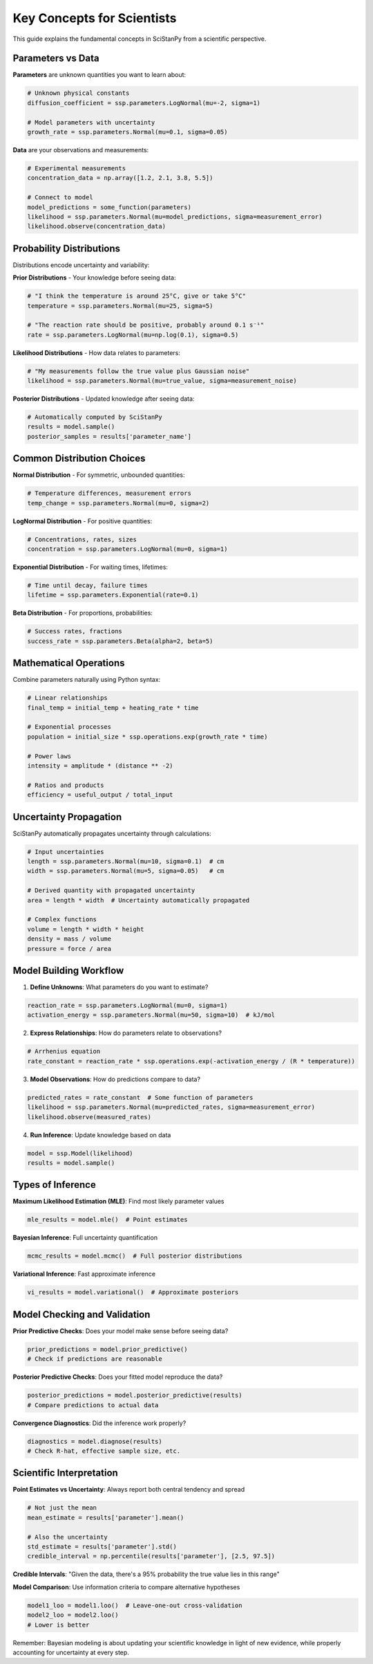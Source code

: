 Key Concepts for Scientists
===========================

This guide explains the fundamental concepts in SciStanPy from a scientific perspective.

Parameters vs Data
------------------

**Parameters** are unknown quantities you want to learn about:

.. code-block:: python

   # Unknown physical constants
   diffusion_coefficient = ssp.parameters.LogNormal(mu=-2, sigma=1)

   # Model parameters with uncertainty
   growth_rate = ssp.parameters.Normal(mu=0.1, sigma=0.05)

**Data** are your observations and measurements:

.. code-block:: python

   # Experimental measurements
   concentration_data = np.array([1.2, 2.1, 3.8, 5.5])

   # Connect to model
   model_predictions = some_function(parameters)
   likelihood = ssp.parameters.Normal(mu=model_predictions, sigma=measurement_error)
   likelihood.observe(concentration_data)

Probability Distributions
-------------------------

Distributions encode uncertainty and variability:

**Prior Distributions** - Your knowledge before seeing data:

.. code-block:: python

   # "I think the temperature is around 25°C, give or take 5°C"
   temperature = ssp.parameters.Normal(mu=25, sigma=5)

   # "The reaction rate should be positive, probably around 0.1 s⁻¹"
   rate = ssp.parameters.LogNormal(mu=np.log(0.1), sigma=0.5)

**Likelihood Distributions** - How data relates to parameters:

.. code-block:: python

   # "My measurements follow the true value plus Gaussian noise"
   likelihood = ssp.parameters.Normal(mu=true_value, sigma=measurement_noise)

**Posterior Distributions** - Updated knowledge after seeing data:

.. code-block:: python

   # Automatically computed by SciStanPy
   results = model.sample()
   posterior_samples = results['parameter_name']

Common Distribution Choices
---------------------------

**Normal Distribution** - For symmetric, unbounded quantities:

.. code-block:: python

   # Temperature differences, measurement errors
   temp_change = ssp.parameters.Normal(mu=0, sigma=2)

**LogNormal Distribution** - For positive quantities:

.. code-block:: python

   # Concentrations, rates, sizes
   concentration = ssp.parameters.LogNormal(mu=0, sigma=1)

**Exponential Distribution** - For waiting times, lifetimes:

.. code-block:: python

   # Time until decay, failure times
   lifetime = ssp.parameters.Exponential(rate=0.1)

**Beta Distribution** - For proportions, probabilities:

.. code-block:: python

   # Success rates, fractions
   success_rate = ssp.parameters.Beta(alpha=2, beta=5)

Mathematical Operations
-----------------------

Combine parameters naturally using Python syntax:

.. code-block:: python

   # Linear relationships
   final_temp = initial_temp + heating_rate * time

   # Exponential processes
   population = initial_size * ssp.operations.exp(growth_rate * time)

   # Power laws
   intensity = amplitude * (distance ** -2)

   # Ratios and products
   efficiency = useful_output / total_input

Uncertainty Propagation
-----------------------

SciStanPy automatically propagates uncertainty through calculations:

.. code-block:: python

   # Input uncertainties
   length = ssp.parameters.Normal(mu=10, sigma=0.1)  # cm
   width = ssp.parameters.Normal(mu=5, sigma=0.05)   # cm

   # Derived quantity with propagated uncertainty
   area = length * width  # Uncertainty automatically propagated

   # Complex functions
   volume = length * width * height
   density = mass / volume
   pressure = force / area

Model Building Workflow
-----------------------

1. **Define Unknowns**: What parameters do you want to estimate?

.. code-block:: python

   reaction_rate = ssp.parameters.LogNormal(mu=0, sigma=1)
   activation_energy = ssp.parameters.Normal(mu=50, sigma=10)  # kJ/mol

2. **Express Relationships**: How do parameters relate to observations?

.. code-block:: python

   # Arrhenius equation
   rate_constant = reaction_rate * ssp.operations.exp(-activation_energy / (R * temperature))

3. **Model Observations**: How do predictions compare to data?

.. code-block:: python

   predicted_rates = rate_constant  # Some function of parameters
   likelihood = ssp.parameters.Normal(mu=predicted_rates, sigma=measurement_error)
   likelihood.observe(measured_rates)

4. **Run Inference**: Update knowledge based on data

.. code-block:: python

   model = ssp.Model(likelihood)
   results = model.sample()

Types of Inference
------------------

**Maximum Likelihood Estimation (MLE)**: Find most likely parameter values

.. code-block:: python

   mle_results = model.mle()  # Point estimates

**Bayesian Inference**: Full uncertainty quantification

.. code-block:: python

   mcmc_results = model.mcmc()  # Full posterior distributions

**Variational Inference**: Fast approximate inference

.. code-block:: python

   vi_results = model.variational()  # Approximate posteriors

Model Checking and Validation
-----------------------------

**Prior Predictive Checks**: Does your model make sense before seeing data?

.. code-block:: python

   prior_predictions = model.prior_predictive()
   # Check if predictions are reasonable

**Posterior Predictive Checks**: Does your fitted model reproduce the data?

.. code-block:: python

   posterior_predictions = model.posterior_predictive(results)
   # Compare predictions to actual data

**Convergence Diagnostics**: Did the inference work properly?

.. code-block:: python

   diagnostics = model.diagnose(results)
   # Check R-hat, effective sample size, etc.

Scientific Interpretation
-------------------------

**Point Estimates vs Uncertainty**: Always report both central tendency and spread

.. code-block:: python

   # Not just the mean
   mean_estimate = results['parameter'].mean()

   # Also the uncertainty
   std_estimate = results['parameter'].std()
   credible_interval = np.percentile(results['parameter'], [2.5, 97.5])

**Credible Intervals**: "Given the data, there's a 95% probability the true value lies in this range"

**Model Comparison**: Use information criteria to compare alternative hypotheses

.. code-block:: python

   model1_loo = model1.loo()  # Leave-one-out cross-validation
   model2_loo = model2.loo()
   # Lower is better

Remember: Bayesian modeling is about updating your scientific knowledge in light of new evidence, while properly accounting for uncertainty at every step.
